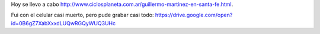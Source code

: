 .. title: Charla/entrevista de/a Guillermo Martínez en Santa Fe
.. slug: charlaentrevista-dea-guillermo-martinez-en-santa-fe
.. date: 2016-06-23 00:08:53 UTC-03:00
.. tags: Guillermo Martínez
.. category: 
.. link: 
.. description: 
.. type: text

Hoy se llevo a cabo http://www.ciclosplaneta.com.ar/guillermo-martinez-en-santa-fe.html.

Fui con el celular casi muerto, pero pude grabar casi todo: https://drive.google.com/open?id=0B6gZ7XabXxxdLUQwRGQyWUQ3UHc
